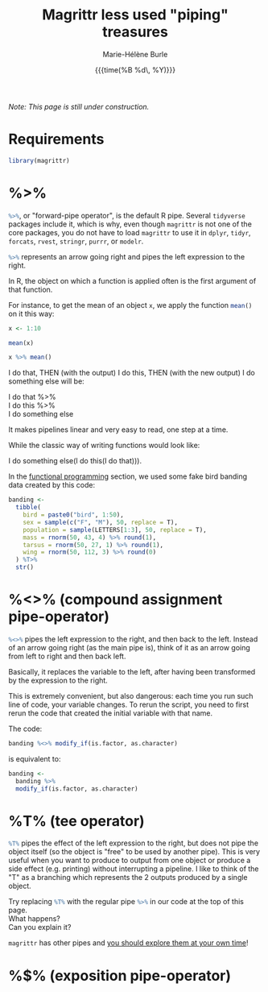 #+OPTIONS: title:t date:t author:t email:t
#+OPTIONS: toc:t h:6 num:nil |:t todo:nil
#+OPTIONS: *:t -:t ::t <:t \n:t e:t creator:nil
#+OPTIONS: f:t inline:t tasks:t tex:t timestamp:t
#+OPTIONS: html-preamble:t html-postamble:t

#+PROPERTY: header-args:R :session R:purrr :eval no :exports code :tangle yes :comments link

#+TITLE:   Magrittr less used "piping" treasures
#+DATE:	  {{{time(%B %d\, %Y)}}}
#+AUTHOR:  Marie-Hélène Burle
#+EMAIL:   msb2@sfu.ca
#+CREATOR: <img src="./favicons/rc_no_bg.png" height="22" width="22"> SFU Research Commons

/Note: This page is still under construction./

* Requirements

#+BEGIN_SRC R
library(magrittr)
#+END_SRC

* %>%

src_R[:eval no]{%>%}, or "forward-pipe operator", is the default R pipe. Several src_R[:eval no]{tidyverse} packages include it, which is why, even though src_R[:eval no]{magrittr} is not one of the core packages, you do not have to load src_R[:eval no]{magrittr} to use it in src_R[:eval no]{dplyr}, src_R[:eval no]{tidyr}, src_R[:eval no]{forcats}, src_R[:eval no]{rvest}, src_R[:eval no]{stringr}, src_R[:eval no]{purrr}, or src_R[:eval no]{modelr}.

src_R[:eval no]{%>%} represents an arrow going right and pipes the left expression to the right.

In R, the object on which a function is applied often is the first argument of that function.

For instance, to get the mean of an object src_R[:eval no]{x}, we apply the function src_R[:eval no]{mean()} on it this way:

#+BEGIN_SRC R
x <- 1:10
#+END_SRC

#+BEGIN_SRC R
mean(x)
#+END_SRC

#+BEGIN_SRC R
x %>% mean()
#+END_SRC


I do that, THEN (with the output) I do this, THEN (with the new output) I do something else will be:

I do that %>%
I do this %>%
I do something else

It makes pipelines linear and very easy to read, one step at a time.

While the classic way of writing functions would look like:

I do something else(I do this(I do that))).



In the [[https://prosoitos.github.io/r_resources/functional-programming_with-answers][functional programming]] section, we used some fake bird banding data created by this code:

#+BEGIN_SRC R
banding <-
  tibble(
    bird = paste0("bird", 1:50),
    sex = sample(c("F", "M"), 50, replace = T),
    population = sample(LETTERS[1:3], 50, replace = T),
    mass = rnorm(50, 43, 4) %>% round(1),
    tarsus = rnorm(50, 27, 1) %>% round(1),
    wing = rnorm(50, 112, 3) %>% round(0)
  ) %T>% 
  str()
#+END_SRC

* %<>% (compound assignment pipe-operator)

src_R[:eval no]{%<>%} pipes the left expression to the right, and then back to the left. Instead of an arrow going right (as the main pipe is), think of it as an arrow going from left to right and then back left.

#+BEGIN_red
Basically, it replaces the variable to the left, after having been transformed by the expression to the right.

This is extremely convenient, but also dangerous: each time you run such line of code, your variable changes. To rerun the script, you need to first rerun the code that created the initial variable with that name.
#+END_red

The code:

#+BEGIN_SRC R
banding %<>% modify_if(is.factor, as.character)
#+END_SRC

is equivalent to:

#+BEGIN_SRC R
banding <-
  banding %>%
  modify_if(is.factor, as.character)
#+END_SRC

* %T% (tee operator)

src_R[:eval no]{%T%} pipes the effect of the left expression to the right, but does not pipe the object itself (so the object is "free" to be used by another pipe). This is very useful when you want to produce to output from one object or produce a side effect (e.g. printing) without interrupting a pipeline. I like to think of the "T" as a branching which represents the 2 outputs produced by a single object.

#+BEGIN_vertbar
Try replacing src_R[:eval no]{%T%} with the regular pipe src_R[:eval no]{%>%} in our code at the top of this page.
What happens?
Can you explain it?
#+END_vertbar

#+BEGIN_red
src_R[:eval no]{magrittr} has other pipes and [[https://github.com/tidyverse/magrittr][you should explore them at your own time]]!
#+END_red

* %$% (exposition pipe-operator)

